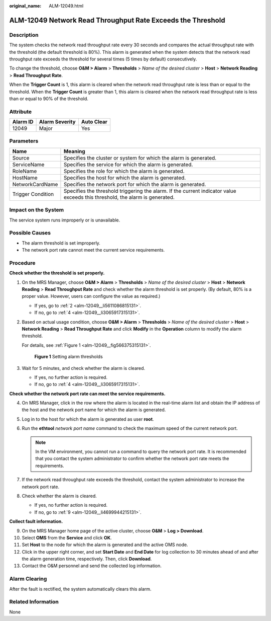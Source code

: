 :original_name: ALM-12049.html

.. _ALM-12049:

ALM-12049 Network Read Throughput Rate Exceeds the Threshold
============================================================

Description
-----------

The system checks the network read throughput rate every 30 seconds and compares the actual throughput rate with the threshold (the default threshold is 80%). This alarm is generated when the system detects that the network read throughput rate exceeds the threshold for several times (5 times by default) consecutively.

To change the threshold, choose **O&M > Alarm** > **Thresholds** > *Name of the desired cluster* > **Host** > **Network Reading** > **Read Throughput Rate**.

When the **Trigger Count** is 1, this alarm is cleared when the network read throughput rate is less than or equal to the threshold. When the **Trigger Count** is greater than 1, this alarm is cleared when the network read throughput rate is less than or equal to 90% of the threshold.

Attribute
---------

======== ============== ==========
Alarm ID Alarm Severity Auto Clear
======== ============== ==========
12049    Major          Yes
======== ============== ==========

Parameters
----------

+-------------------+------------------------------------------------------------------------------------------------------------------------------+
| Name              | Meaning                                                                                                                      |
+===================+==============================================================================================================================+
| Source            | Specifies the cluster or system for which the alarm is generated.                                                            |
+-------------------+------------------------------------------------------------------------------------------------------------------------------+
| ServiceName       | Specifies the service for which the alarm is generated.                                                                      |
+-------------------+------------------------------------------------------------------------------------------------------------------------------+
| RoleName          | Specifies the role for which the alarm is generated.                                                                         |
+-------------------+------------------------------------------------------------------------------------------------------------------------------+
| HostName          | Specifies the host for which the alarm is generated.                                                                         |
+-------------------+------------------------------------------------------------------------------------------------------------------------------+
| NetworkCardName   | Specifies the network port for which the alarm is generated.                                                                 |
+-------------------+------------------------------------------------------------------------------------------------------------------------------+
| Trigger Condition | Specifies the threshold triggering the alarm. If the current indicator value exceeds this threshold, the alarm is generated. |
+-------------------+------------------------------------------------------------------------------------------------------------------------------+

Impact on the System
--------------------

The service system runs improperly or is unavailable.

Possible Causes
---------------

-  The alarm threshold is set improperly.
-  The network port rate cannot meet the current service requirements.

Procedure
---------

**Check whether the threshold is set properly.**

#. On the MRS Manager, choose **O&M > Alarm** > **Thresholds** > *Name of the desired cluster* > **Host** > **Network Reading** > **Read Throughput Rate** and check whether the alarm threshold is set properly. (By default, 80% is a proper value. However, users can configure the value as required.)

   -  If yes, go to :ref:`2 <alm-12049__li5611086815131>`.
   -  If no, go to :ref:`4 <alm-12049__li3065917315131>`.

#. .. _alm-12049__li5611086815131:

   Based on actual usage condition, choose **O&M > Alarm** > **Thresholds** > *Name of the desired cluster* > **Host** > **Network Reading** > **Read Throughput Rate** and click **Modify** in the **Operation** column to modify the alarm threshold.

   For details, see :ref:`Figure 1 <alm-12049__fig566375315131>`.

   .. _alm-12049__fig566375315131:

   .. figure:: /_static/images/en-us_image_0000001532448486.png
      :alt: **Figure 1** Setting alarm thresholds

      **Figure 1** Setting alarm thresholds

#. Wait for 5 minutes, and check whether the alarm is cleared.

   -  If yes, no further action is required.
   -  If no, go to :ref:`4 <alm-12049__li3065917315131>`.

**Check whether the network port rate can meet the service requirements.**

4. .. _alm-12049__li3065917315131:

   On MRS Manager, click |image1| in the row where the alarm is located in the real-time alarm list and obtain the IP address of the host and the network port name for which the alarm is generated.

5. Log in to the host for which the alarm is generated as user **root**.

6. Run the **ethtool** *network port name* command to check the maximum speed of the current network port.

   .. note::

      In the VM environment, you cannot run a command to query the network port rate. It is recommended that you contact the system administrator to confirm whether the network port rate meets the requirements.

7. If the network read throughput rate exceeds the threshold, contact the system administrator to increase the network port rate.

8. Check whether the alarm is cleared.

   -  If yes, no further action is required.
   -  If no, go to :ref:`9 <alm-12049__li4699944215131>`.

**Collect fault information.**

9.  .. _alm-12049__li4699944215131:

    On the MRS Manager home page of the active cluster, choose **O&M** > **Log > Download**.

10. Select **OMS** from the **Service** and click **OK**.

11. Set **Host** to the node for which the alarm is generated and the active OMS node.

12. Click |image2| in the upper right corner, and set **Start Date** and **End Date** for log collection to 30 minutes ahead of and after the alarm generation time, respectively. Then, click **Download**.

13. Contact the O&M personnel and send the collected log information.

Alarm Clearing
--------------

After the fault is rectified, the system automatically clears this alarm.

Related Information
-------------------

None

.. |image1| image:: /_static/images/en-us_image_0000001582927869.png
.. |image2| image:: /_static/images/en-us_image_0000001582807921.png
